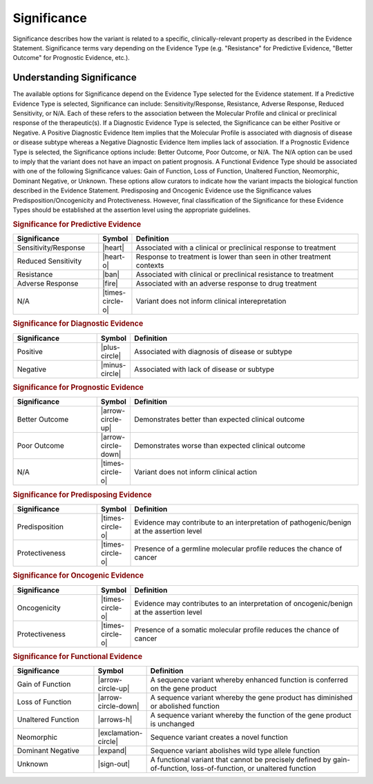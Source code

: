 .. _evidence-significance:

Significance
============
Significance describes how the variant is related to a specific, clinically-relevant property as described in the Evidence Statement. Significance terms vary depending on the Evidence Type (e.g. "Resistance" for Predictive Evidence, "Better Outcome" for Prognostic Evidence, etc.).

Understanding Significance
--------------------------
The available options for Significance depend on the Evidence Type selected for the Evidence statement. If a Predictive Evidence Type is selected, Significance can include: Sensitivity/Response, Resistance, Adverse Response, Reduced Sensitivity, or N/A. Each of these refers to the association between the Molecular Profile and clinical or preclinical response of the therapeutic(s). If a Diagnostic Evidence Type is selected, the Significance can be either Positive or Negative. A Positive Diagnostic Evidence Item implies that the Molecular Profile is associated with diagnosis of disease or disease subtype whereas a Negative Diagnostic Evidence Item implies lack of association. If a Prognostic Evidence Type is selected, the Significance options include: Better Outcome, Poor Outcome, or N/A. The N/A option can be used to imply that the variant does not have an impact on patient prognosis. A Functional Evidence Type should be associated with one of the following Significance values: Gain of Function, Loss of Function, Unaltered Function, Neomorphic, Dominant Negative, or Unknown. These options allow curators to indicate how the variant impacts the biological function described in the Evidence Statement. Predisposing and Oncogenic Evidence use the Significance values Predisposition/Oncogenicity and Protectiveness. However, final classification of the Significance for these Evidence Types should be established at the assertion level using the appropriate guidelines. 

.. rubric:: Significance for Predictive Evidence
.. list-table::
   :widths: 25 5 70
   :header-rows: 1

   * - Significance
     - Symbol
     - Definition
   * - Sensitivity/Response
     - |heart|
     - Associated with a clinical or preclinical response to treatment
   * - Reduced Sensitivity
     - |heart-o|
     - Response to treatment is lower than seen in other treatment contexts
   * - Resistance
     - |ban|
     - Associated with clinical or preclinical resistance to treatment
   * - Adverse Response
     - |fire|
     - Associated with an adverse response to drug treatment
   * - N/A
     - |times-circle-o|
     - Variant does not inform clinical interepretation

.. rubric:: Significance for Diagnostic Evidence
.. list-table::
   :widths: 25 5 70
   :header-rows: 1

   * - Significance
     - Symbol
     - Definition
   * - Positive
     - |plus-circle|
     - Associated with diagnosis of disease or subtype
   * - Negative
     - |minus-circle|
     - Associated with lack of disease or subtype

.. rubric:: Significance for Prognostic Evidence
.. list-table::
   :widths: 25 5 70
   :header-rows: 1

   * - Significance
     - Symbol
     - Definition
   * - Better Outcome
     - |arrow-circle-up|
     - Demonstrates better than expected clinical outcome
   * - Poor Outcome
     - |arrow-circle-down|
     - Demonstrates worse than expected clinical outcome
   * - N/A
     - |times-circle-o|
     - Variant does not inform clinical action

.. rubric:: Significance for Predisposing Evidence
.. list-table::
   :widths: 25 5 70
   :header-rows: 1

   * - Significance
     - Symbol
     - Definition
   * - Predisposition
     - |times-circle-o|
     - Evidence may contribute to an interpretation of pathogenic/benign at the assertion level
   * - Protectiveness
     - |times-circle-o|
     - Presence of a germline molecular profile reduces the chance of cancer

.. rubric:: Significance for Oncogenic Evidence
.. list-table::
   :widths: 25 5 70
   :header-rows: 1

   * - Significance
     - Symbol
     - Definition
   * - Oncogenicity
     - |times-circle-o|
     - Evidence may contributes to an interpretation of oncogenic/benign at the assertion level
   * - Protectiveness
     - |times-circle-o|
     - Presence of a somatic molecular profile reduces the chance of cancer


.. rubric:: Significance for Functional Evidence
.. list-table::
   :widths: 25 5 70
   :header-rows: 1

   * - Significance
     - Symbol
     - Definition
   * - Gain of Function
     - |arrow-circle-up|
     - A sequence variant whereby enhanced function is conferred on the gene product
   * - Loss of Function
     - |arrow-circle-down|
     - A sequence variant whereby the gene product has diminished or abolished function
   * - Unaltered Function
     - |arrows-h|
     - A sequence variant whereby the function of the gene product is unchanged
   * - Neomorphic
     - |exclamation-circle|
     - Sequence variant creates a novel function
   * - Dominant Negative
     - |expand|
     - Sequence variant abolishes wild type allele function
   * - Unknown
     - |sign-out|
     - A functional variant that cannot be precisely defined by gain-of-function, loss-of-function, or unaltered function


